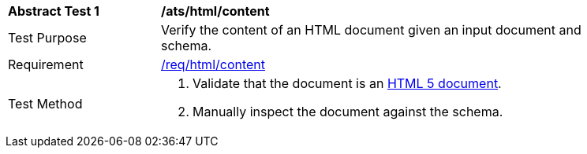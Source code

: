 [[ats_html_content]]
[width="90%",cols="2,6a"]
|===
^|*Abstract Test {counter:ats-id}* |*/ats/html/content*
^|Test Purpose | Verify the content of an HTML document given an input document and schema.
^|Requirement |
<<req_html-content,/req/html/content>>
^|Test Method | . Validate that the document is an <<html5,HTML 5 document>>.
. Manually inspect the document against the schema.
|===